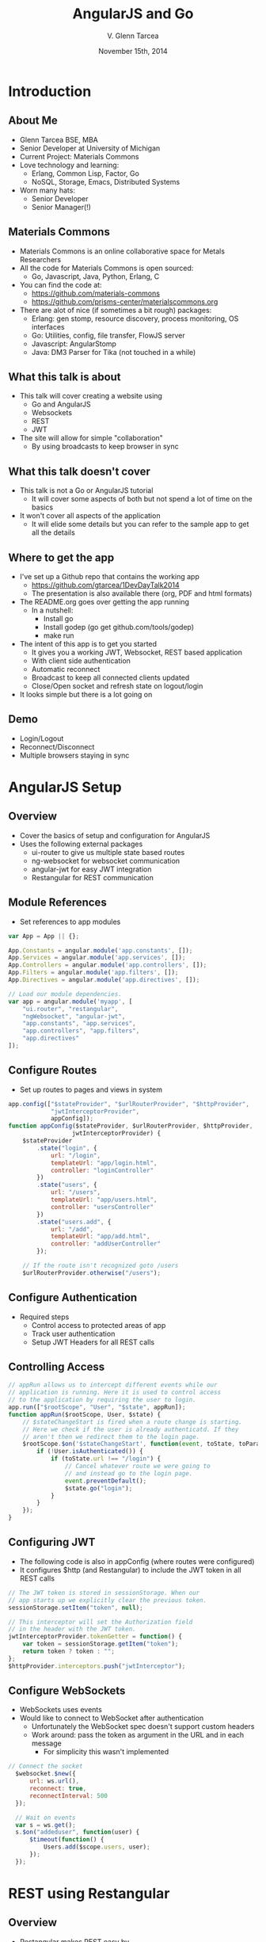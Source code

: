 #+TITLE: AngularJS and Go
#+AUTHOR: V. Glenn Tarcea
#+DATE: November 15th, 2014
#+OPTIONS: H:2
#+OPTIONS: reveal_width:1200 reveal_height:800
#+OPTIONS: toc:1
#+REVEAL_HLEVEL: 2

* Introduction

** About Me

- Glenn Tarcea BSE, MBA
- Senior Developer at University of Michigan
- Current Project: Materials Commons
- Love technology and learning:
  - Erlang, Common Lisp, Factor, Go
  - NoSQL, Storage, Emacs, Distributed Systems
- Worn many hats:
  - Senior Developer
  - Senior Manager(!)

** Materials Commons
    - Materials Commons is an online collaborative space for Metals Researchers
    - All the code for Materials Commons is open sourced:
      - Go, Javascript, Java, Python, Erlang, C
    - You can find the code at:
      - https://github.com/materials-commons
      - https://github.com/prisms-center/materialscommons.org
    - There are alot of nice (if sometimes a bit rough) packages:
      - Erlang: gen stomp, resource discovery, process monitoring, OS interfaces
      - Go: Utilities, config, file transfer, FlowJS server
      - Javascript: AngularStomp
      - Java: DM3 Parser for Tika (not touched in a while)

** What this talk is about
    - This talk will cover creating a website using
      - Go and AngularJS
      - Websockets
      - REST
      - JWT
    - The site will allow for simple "collaboration"
      - By using broadcasts to keep browser in sync

** What this talk doesn't cover
    - This talk is not a Go or AngularJS tutorial
      - It will cover some aspects of both but not spend a lot of time on the basics
    - It won't cover all aspects of the application
      - It will elide some details but you can refer to the sample app to get all the details

** Where to get the app
    - I've set up a Github repo that contains the working app
      - https://github.com/gtarcea/1DevDayTalk2014
      - The presentation is also available there (org, PDF and html formats)
    - The README.org goes over getting the app running
      - In a nutshell:
        - Install go
        - Install godep (go get github.com/tools/godep)
        - make run
    - The intent of this app is to get you started
      - It gives you a working JWT, Websocket, REST based application
      - With client side authentication
      - Automatic reconnect
      - Broadcast to keep all connected clients updated
      - Close/Open socket and refresh state on logout/login
    - It looks simple but there is a lot going on
** Demo
   - Login/Logout
   - Reconnect/Disconnect
   - Multiple browsers staying in sync

* AngularJS Setup

** Overview
  - Cover the basics of setup and configuration for AngularJS
  - Uses the following external packages
    - ui-router to give us multiple state based routes
    - ng-websocket for websocket communication
    - angular-jwt for easy JWT integration
    - Restangular for REST communication

** Module References
- Set references to app modules
#+BEGIN_SRC js
var App = App || {};

App.Constants = angular.module('app.constants', []);
App.Services = angular.module('app.services', []);
App.Controllers = angular.module('app.controllers', []);
App.Filters = angular.module('app.filters', []);
App.Directives = angular.module('app.directives', []);

// Load our module dependencies.
var app = angular.module('myapp', [
    "ui.router", "restangular",
    "ngWebsocket", "angular-jwt",
    "app.constants", "app.services",
    "app.controllers", "app.filters",
    "app.directives"
]);
#+END_SRC

** Configure Routes
- Set up routes to pages and views in system
#+BEGIN_SRC js
app.config(["$stateProvider", "$urlRouterProvider", "$httpProvider",
            "jwtInterceptorProvider",
            appConfig]);
function appConfig($stateProvider, $urlRouterProvider, $httpProvider,
                  jwtInterceptorProvider) {
    $stateProvider
        .state("login", {
            url: "/login",
            templateUrl: "app/login.html",
            controller: "loginController"
        })
        .state("users", {
            url: "/users",
            templateUrl: "app/users.html",
            controller: "usersController"
        })
        .state("users.add", {
            url: "/add",
            templateUrl: "app/add.html",
            controller: "addUserController"
        });

    // If the route isn't recognized goto /users
    $urlRouterProvider.otherwise("/users");
#+END_SRC

** Configure Authentication
    - Required steps
      - Control access to protected areas of app
      - Track user authentication
      - Setup JWT Headers for all REST calls
** Controlling Access
:PROPERTIES:
  :BEAMER_opt: shrink=10
:END:
#+BEGIN_SRC js
// appRun allows us to intercept different events while our
// application is running. Here it is used to control access
// to the application by requiring the user to login.
app.run(["$rootScope", "User", "$state", appRun]);
function appRun($rootScope, User, $state) {
    // $stateChangeStart is fired when a route change is starting.
    // Here we check if the user is already authenticatd. If they
    // aren't then we redirect them to the login page.
    $rootScope.$on('$stateChangeStart', function(event, toState, toParams) {
        if (!User.isAuthenticated()) {
            if (toState.url !== "/login") {
                // Cancel whatever route we were going to
                // and instead go to the login page.
                event.preventDefault();
                $state.go("login");
            }
        }
    });
}
#+END_SRC

** Configuring JWT
:PROPERTIES:
  :BEAMER_opt: shrink=10
:END:
- The following code is also in appConfig (where routes were configured)
- It configures $http (and Restangular) to include the JWT token in all REST calls
#+BEGIN_SRC js
  // The JWT token is stored in sessionStorage. When our
  // app starts up we explicitly clear the previous token.
  sessionStorage.setItem("token", null);

  // This interceptor will set the Authorization field
  // in the header with the JWT token.
  jwtInterceptorProvider.tokenGetter = function() {
      var token = sessionStorage.getItem("token");
      return token ? token : "";
  };
  $httpProvider.interceptors.push("jwtInterceptor");
#+END_SRC

** Configure WebSockets
   - WebSockets uses events
   - Would like to connect to WebSocket after authentication
     - Unfortunately the WebSocket spec doesn't support custom headers
     - Work around: pass the token as argument in the URL and in each message
       - For simplicity this wasn't implemented
#+BEGIN_SRC js
// Connect the socket
  $websocket.$new({
      url: ws.url(),
      reconnect: true,
      reconnectInterval: 500
  });

  // Wait on events
  var s = ws.get();
  s.$on("addeduser", function(user) {
      $timeout(function() {
          Users.add($scope.users, user);
      });
  });

#+END_SRC

* REST using Restangular

** Overview
- Restangular makes REST easy by
  - Providing Promises
  - Restangularizing your objects
    - Methods are attached to the returned object
    - You don't have to remember the route
  - Easy to use API

** Example
   This example demonstrates retrieving and updating a user
#+BEGIN_SRC js
  var user = Restangular.all("users", 123).get();
  // change their name
  user.fullname = "New Name";
  user.put()
#+END_SRC

** Recall Sending JWT
   Recall that we configured the underlying $http service to include
   Authorization in the header with the JWT Token. Just to review:
#+BEGIN_SRC js
  // The JWT token is stored in sessionStorage. When our
  // app starts up we explicitly clear the previous token.
  sessionStorage.setItem("token", null);

  // This interceptor will set the Authorization field
  // in the header with the JWT token.
  jwtInterceptorProvider.tokenGetter = function() {
      var token = sessionStorage.getItem("token");
      return token ? token : "";
  };
  $httpProvider.interceptors.push("jwtInterceptor");
#+END_SRC

 Now whenever we make a Restangular call the header is automatically included

* Services Overview
** Websockets
#+BEGIN_SRC plantuml :file websockets.png
title Websocket Flow
activate Website
Website -> Server: Open
note right: Client opens a new websocket
activate Server
Server -> Listeners: Start Listeners
note right: New listeners are started for each connection
activate Listeners
Server <-- Listeners: Read/Write Go routines started
Website <-- Server: Accept Connection
note left: This would be a good point to send JWT Token
Website -> Server: Send Message
Server -> Listeners: Send Message
Server <-- Listeners: Broadcast Message
Website <-- Server: Broadcast Message
note left: Session established
deactivate Server
deactivate Website
deactivate Listeners
#+END_SRC

#+RESULTS:
[[file:websockets.png]]

** REST and JWT Authentication
#+BEGIN_SRC plantuml :file rest_jwt.png
title REST Request with JWT
activate Website
Website -> Server: Request
activate Server
Server -> JWTFilter: Request
note right: Validate JWT Token in header
Group Token Validates
  activate JWTFilter
  activate Container
  JWTFilter -> Container: Request
  Server <-- Container: REST Results
  Website <-- Server: REST Results
end
Group Invalid Token
  Server <-- JWTFilter: Not Authorized
  Website <-- Server: Not Authorized
end
deactivate Server
deactivate JWTFilter
deactivate Container
deactivate Website
#+END_SRC

#+RESULTS:
[[file:rest_jwt.png]]

* Go Routes Setup

** Overview

- Configure Go HTTP server to handle:
  - Serve website content
  - REST Calls
  - Websocket connections and broadcast
- Go has an HTTP interface that makes developing servers/services easy

** Go Web Server Setup

    - Point web server at website directory
    - Set as default route
       - Server will automatically pick up index.html
#+BEGIN_SRC go
  webdir := ...
  dir := http.Dir(webdir)
  http.Handle("/", http.FileServer(dir))
  addr := "localhost:8081"
  fmt.Println(http.ListenAndServe(addr, nil))
#+END_SRC

** REST Setup
- Use REST extension package: go-restful
  - [[https://github.com/emicklei/go-restful]]
- Common theme: Package support standard HTTP interface
#+BEGIN_SRC go
  container := ...

  // All REST calls come through a /api/... route.
  // We strip off /api before sending on to our
  // container this way the container doesn't
  // care about the prefix.
  http.Handle("/api/", http.StripPrefix("/api", container))
#+END_SRC
** Websocket Setup
- WebSocket is also handled through HTTP handler
#+BEGIN_SRC go
 s := events.NewServer(hub)
 http.Handle("/ws", websocket.Handler(s.OnConnection))
#+END_SRC

* Go REST Service
** Overview
- Configure our REST service to handle REST verbs
- Example shows configuring GET verb
- go-restful also supports SWAGGER
  - See:
    - Website: [[http://swagger.io/]]
    - Demo: [[http://petstore.swagger.wordnik.com/]]
#+BEGIN_SRC go
  ws := new(restful.WebService)
  ws.Path("/users").
          Consumes(restful.MIME_JSON).
          Produces(restful.MIME_JSON)

  ws.Route(ws.GET("").To(rest.RouteHandler(r.getAllUsers)).
          Doc("Retrieves all users").
          Writes([]schema.User{}))
#+END_SRC

** JWT Token Creation
- Tokens need a private and public key
  - Generate key files
  - Uses private key to create token
#+BEGIN_SRC sh
# These commands were run to create our public/private files
openssl genrsa -out app.rsa 1024
openssl rsa -in app.rsa -pubout > app.rsa.pub
#+END_SRC

#+BEGIN_SRC go
  // At this point we have read the public and private keys
  // Create the JWT Token
  token := jwt.New(jwt.GetSigningMethod("RS256"))
  token.Claims["ID"] = req.Username
  token.Claims["exp"] = time.Now().Add(time.Hour * 72).Unix()
  tokenStr, err := token.SignedString(r.privateKey)
  if err != nil {
          return err, nil
  }

  auth := schema.Auth{
          Username: req.Username,
          Token:    tokenStr,
  }
#+END_SRC

** JWT Token Verification
- Use intercept filter to verify the token
- Abort request if token doesn't validate
- Handle login path as special case
#+BEGIN_SRC go
// Setup the filter for the container
 f := filters.NewJWTFilter(publicKey, "/users/login")
 container := restful.NewContainer()
 container.Filter(f.Filter)
#+END_SRC

#+BEGIN_SRC go
  // Verify the token on each rest call
  func (f *jwtFilter) Filter(req *restful.Request, resp *restful.Response,
                             chain *restful.FilterChain) {
          // if the user is logging in for the first time then the
          // path will be f.loginPath. If that is the case then we just
          // go to the next filter because there is no token to
          // authenticate against.
          if req.Request.URL.Path != f.loginPath {

                  token, err := jwt.ParseFromRequest(req.Request, f.getKey)
                  if err != nil || !token.Valid {
                          fmt.Printf("invalid token for url %s: %s\n ", req.Request.URL.Path, err)
                          resp.WriteErrorString(http.StatusUnauthorized, "Not authorized")
                          return
                  }
          }
          chain.ProcessFilter(req, resp)
  }
#+END_SRC
** Service Implementation
#+BEGIN_SRC go
 // userReq is sent when a client creates a new user.
 type userReq struct {
       Email    string `json:"email"`
       Fullname string `json:"fullname"`
 }

 func (r *usersResource) createUser(request *restful.Request,
         response *restful.Response, user schema.User) (error, interface{}) {

         var req userReq
         if err := request.ReadEntity(&req); err != nil {
                 return err, nil
         }
         u, err := r.users.CreateUser(req.Email, req.Fullname)
         return err, u
 }
#+END_SRC

* Go Websockets

** Overview
- WebSockets are long lived connections
  - Setup 2 go routines for reading/writing
  - For our purposes: register with broadcaster (EventHub)
#+BEGIN_SRC go
// Recall setup
http.Handle("/ws", websocket.Handler(s.OnConnection))

// OnConnection is called when a new websocket connection is made.
// It creates a persistent client connection and registers that
// connection with the hub. It it meant to be called by the
// websocket.Handler method.
func (s *Server) OnConnection(ws *websocket.Conn) {
	defer func() {
		ws.Close()
	}()

	client := NewClient(ws, s.hub)
	s.hub.Register(client)
	client.Listen()
}
#+END_SRC

** Read Handling
   - The read handler waits in an event loop
   - The write side is similar(ish)
#+BEGIN_SRC go
// readListener processes messages on the websocket.
func (c *Client) readListener() {
	for {
		select {
		case <-c.done:
			c.hub.Unregister(c)
			c.done <- true
			return
		default:
			var msg Message
			err := websocket.JSON.Receive(c.ws, &msg)
			switch {
			case err == io.EOF:
				c.done <- true
				return
			case err != nil:
				c.done <- true
				return
			default:
			}
		}
	}
}

#+END_SRC

* Conclusion
- AngularJS and Go work well together
- The large number of standard libraries for each means you can easily
  create complex applications
- I've seen a lot of questions on the web on:
  - AngularJS client side authentication
  - JWT with AngularJS (and Go)
  - How to use Websockets
- This talk and the example app at [[https://github.com/gtarcea/1DevDayTalk2014]]
  will help get you started
- If you have questions please contact me at gtarcea@umich.edu
  - Or send me a pull request with a fix :-)
